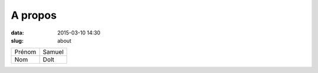 A propos
########

:data: 2015-03-10 14:30
:slug: about

==========  =============
Prénom      Samuel
Nom         Dolt
==========  =============
